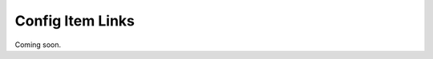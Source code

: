 Config Item Links
^^^^^^^^^^^^^^^^^

.. Backlinks

.. Tree View

.. same as relations??

Coming soon.